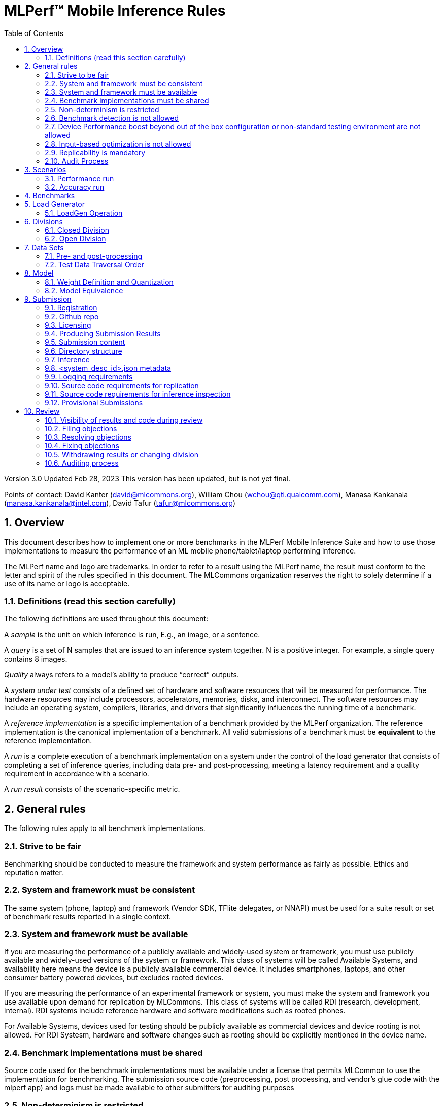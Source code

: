 :toc:
:toclevels: 4

:sectnums:

= MLPerf™ Mobile Inference Rules

Version 3.0
Updated Feb 28, 2023
This version has been updated, but is not yet final.

Points of contact: David Kanter (david@mlcommons.org), William Chou
(wchou@qti.qualcomm.com), Manasa Kankanala (manasa.kankanala@intel.com), David Tafur (tafur@mlcommons.org)

== Overview

This document describes how to implement one or more benchmarks in the MLPerf Mobile
Inference Suite and how to use those implementations to measure the performance
of an ML mobile phone/tablet/laptop performing inference.


The MLPerf name and logo are trademarks. In order to refer to a result using the
MLPerf name, the result must conform to the letter and spirit of the rules
specified in this document. The MLCommons organization reserves the right to solely
determine if a use of its name or logo is acceptable.

=== Definitions (read this section carefully)

The following definitions are used throughout this document:

A _sample_ is the unit on which inference is run, E.g., an image, or a sentence.

A _query_ is a set of N samples that are issued to an inference system
together. N is a positive integer. For example, a single query contains 8
images.

_Quality_ always refers to a model’s ability to produce “correct” outputs.

A _system under test_ consists of a defined set of hardware and software
resources that will be measured for performance.  The hardware resources may
include processors, accelerators, memories, disks, and interconnect. The
software resources may include an operating system, compilers, libraries, and
drivers that significantly influences the running time of a benchmark.

A _reference implementation_ is a specific implementation of a benchmark
provided by the MLPerf organization.  The reference implementation is the
canonical implementation of a benchmark. All valid submissions of a benchmark
must be *equivalent* to the reference implementation.

A _run_ is a complete execution of a benchmark implementation on a system under
the control of the load generator that consists of completing a set of inference
queries, including data pre- and post-processing, meeting a latency requirement
and a quality requirement in accordance with a scenario.

A _run result_ consists of the scenario-specific metric.

== General rules

The following rules apply to all benchmark implementations.

=== Strive to be fair

Benchmarking should be conducted to measure the framework and system performance
as fairly as possible. Ethics and reputation matter.

=== System and framework must be consistent

The same system  (phone, laptop) and framework (Vendor SDK, TFlite delegates, or 
NNAPI) must be used for a suite result or set of benchmark results reported in a
single context.

=== System and framework must be available

If you are measuring the performance of a publicly available and widely-used
system or framework, you must use publicly available and widely-used versions of
the system or framework.  This class of systems will be called Available Systems, and 
availability here means the device is a publicly available commercial device. 
It includes smartphones, laptops, and other consumer battery powered devices, 
but excludes rooted devices. 

If you are measuring the performance of an experimental framework or system, you
must make the system and framework you use available upon demand for
replication by MLCommons.  This class of systems will be called RDI (research,
development, internal). RDI systems include reference hardware and software
modifications such as rooted phones.

For Available Systems, devices used for testing should be publicly available as 
commercial devices and device rooting is not allowed. For RDI Systesm, hardware and
software changes such as rooting should be explicitly mentioned in the device name.

=== Benchmark implementations must be shared

Source code used for the benchmark implementations must be available under a license that permits MLCommon to use the implementation for benchmarking. The submission source code (preprocessing, post processing, and vendor’s glue code with the mlperf app) and logs must be made available to other submitters for auditing purposes

=== Non-determinism is restricted

The only forms of acceptable non-determinism are:

* Floating point operation order

* Random traversal of the inputs

* Rounding

All random numbers must be based on fixed random seeds and a deterministic random
number generator. The deterministic random number generator is the Mersenne Twister
19937 generator ([std::mt19937](http://www.cplusplus.com/reference/random/mt19937/)).
The random seeds will be announced two weeks before the benchmark submission deadline.

=== Benchmark detection is not allowed

The framework and system should not detect and behave differently for
benchmarks.

=== Device Performance boost beyond out of the box configuration or non-standard testing environment are not allowed
Devices should be tested under device’s default settings in a testing environment with ambient temperature. Any additional modification on the device or the environment should consult with the Mobile WG submitters and chairs. 

=== Input-based optimization is not allowed

The implementation should not encode any information about the content of the
input dataset in any form.

=== Replicability is mandatory

Results that cannot be replicated are not valid results. Both inference and accuracy results should be within 5% with in 5 tries (with a 5 min wait in between).

=== Audit Process
All Closed/available submissions should make the device available for results replication by MLCommons.

Submitters must provide the device either as a gift/loan or reimburse MLCommons for the purchase of the test system.

== Scenarios

In order to enable representative testing of a wide variety of inference
platforms and use cases, MLPerf has defined four different scenarios as
described in the table below. The number of queries is selected to ensure sufficient statistical confidence in the reported metric.

=== Performance run
|===
|Scenario |Query Generation |Performance Sample Count |Min Samples to be tested |Min Duration |Tail Latency | Performance Metric
|MobileNetEdge - Single stream |LoadGen sends next query as soon as SUT completes the previous query | 1024 |1024 |60 sec |90% | 90%-ile measured latency
|MobileNetEdge - Offline |LoadGen sends all queries to the SUT at start | 1024 | 24,576 |None |N/A | Measured throughput
|MobileDet-SSD - Single stream |LoadGen sends next query as soon as SUT completes the previous query | 256 |1024 |60 sec |90% | 90%-ile measured latency
|MOSAIC - Single stream |LoadGen sends next query as soon as SUT completes the previous query | 256 |1024 |60 sec |90% | 90%-ile measured latency
|EDSR - Single stream |LoadGen sends next query as soon as SUT completes the previous query | 25 |25 |60 sec |90% | 90%-ile measured latency
|MobileBERT - Single stream |LoadGen sends next query as soon as SUT completes the previous query | 10833 |1024 |60 sec |90% | 90%-ile measured latency
|===

=== Accuracy run

|===
|Model/Scenario |Accuracy Dataset |URL | Accuracy Target
|MobileNetEdge - Single stream |ImageNet 2012 validation data set (50000 images) | http://image-net.org/challenges/LSVRC/2012/ | 98% of FP32 (76.19%)
|MobileNetEdge - Offline |ImageNet 2012 validation data set (50000 images) | http://image-net.org/challenges/LSVRC/2012/ | 98% of FP32 (76.19%)
|MobileDet-SSD - Single stream |MS-COCO 2017 validation set (5000 images) | http://images.cocodataset.org/zips/val2017.zip | 95% of FP32 (mAP 0.285)
|MOSAIC - Single stream |ADE20K val set (2000 images) | http://data.csail.mit.edu/places/ADEchallenge/ADEChallengeData2016.zip | 96% of FP32 (mIOU 59.8% 32 classes)
|EDSR - Single stream |Selected Google Open Image (25 images) | https://github.com/mlcommons/mobile_models/blob/main/v3_0/datasets/snusr_lr.zip | FP32: 33.58dB , Int8: 33dB
|MobileBERT - Single stream |SQUAD v1.1 Dev (dev-v1.1.json) (10833 samples)  * Mini-validation set with 100 samples is adopted by MWG | https://github.com/google-research/bert#squad-11 | 93% of FP32 (90.5 F1 for first 100 sentences; 89.4 F1 score for full validation set)
|===
== Benchmarks

The MLPerf organization provides a reference implementation of each benchmark,
which includes the following elements: Code that implements the model in a
framework.  A plain text “README.md” file that describes:

* Problem

** Dataset/Environment

** Publication/Attribution

** Data pre- and post-processing

** Performance, accuracy, and calibration data sets

** Test data traversal order (CHECK)

* Model

** Publication/Attribution

** List of layers

** Weights and biases

* Quality and latency

** Quality target

** Latency target(s)

* Directions

** Steps to configure machine

** Steps to download and verify data

** Steps to run and time

A “download_dataset” script that downloads the accuracy, speed, and calibration
datasets.

A “verify_dataset” script that verifies the dataset against the checksum.

A “run_and_time” script that executes the benchmark and reports the wall-clock
time.


== Load Generator

=== LoadGen Operation

The LoadGen is provided in C++ with Python bindings and must be used by all
submissions. The LoadGen is responsible for:

* Generating the queries according to one of the scenarios.

* Tracking the latency of queries.

* Validating the accuracy of the results.

* Computing final metrics.

Latency is defined as the time from when the LoadGen was scheduled to pass a
query to the SUT, to the time it receives a reply.

* Single-stream: LoadGen measures average latency using a single test run. For
the test run, LoadGen sends an initial query then continually sends the next
query as soon as the previous query is processed.


* Offline: LoadGen measures throughput using a single test run. For the test
run, LoadGen sends all queries at once.

The run procedure is as follows:

1. LoadGen signals system under test (SUT).

2. SUT starts up and signals readiness.

3. LoadGen starts clock and begins generating queries.

4. LoadGen stops generating queries as soon as the benchmark-specific minimum
number of queries have been generated and the benchmark specific minimum time
has elapsed.

5. LoadGen waits for all queries to complete, and errors if all queries fail to
complete.

6. LoadGen computes metrics for the run.

The execution of LoadGen is restricted as follows:

* LoadGen must run on the processor that most faithfully simulates queries
  arriving from the most logical source, which is usually the network or an I/O
  device such as a camera. For example, if the most logical source is the
  network and the system is characterized as host - accelerator, then LoadGen
  should run on the host unless the accelerator incorporates a NIC.

* The trace generated by LoadGen must be stored in the DRAM that most faithfully simulates queries arriving 
  from the most logical source, which is usually the network or an I/O device such as a camera. It may be pinned.

  Submitters seeking to use anything other than the DRAM attached to the processor on which loadgen is running must 
  seek prior approval, and must provide with their submission sufficient details system architecture and software to  
  show how the input activation bandwidth utilized by each benchmark/scenario combination can be delivered from the 
  network or I/O device to that memory

* Caching of any queries, any query parameters, or any intermediate results is
  prohibited.

* The LoadGen must be compiled from a tagged approved revision of the mlperf/inference
  GitHub repository without alteration.  Pull requests addressing portability
  issues and adding new functionality are welcome.

* The vendor can reduce the latency setting to be lower than 90000(default). However, the latency setting cannot be greater than 90000.

LoadGen generates queries based on trace. The trace is constructed by uniformly
sampling (with replacement) from a library based on a fixed random seed and
deterministic generator. The size of the library is listed in as 'QSL Size' in
the 'Benchmarks' table above. The trace is usually pre-generated, but may
optionally be incrementally generated if it does not fit in memory. LoadGen
validates accuracy via a separate test run that use each sample in the test
library exactly once but is otherwise identical to the above normal metric run.

One LoadGen validation run is required for each submitted performance result 
even if two or more performance results share the same source code.

Note: The same code must be run for both the accuracy and performance LoadGen modes. This means the same output should be passed in QuerySampleComplete in both modes. 

== Divisions

There are two divisions of the benchmark suite, the Closed division and the Open
division.

=== Closed Division

The Closed division requires using pre-processing, post-processing, and model
that is equivalent to the reference or alternative implementation.  The closed
division allows calibration for quantization and does not allow any retraining.

The unqualified name “MLPerf” must be used when referring to a Closed Division
suite result, e.g. “a MLPerf result of 4.5.”

=== Open Division

The Open division allows using arbitrary pre- or post-processing and model,
including retraining.  The qualified name “MLPerf Open” must be used when
referring to an Open Division suite result, e.g. “a MLPerf Open result of 7.2.”


== Data Sets

For each benchmark, MLPerf will provide pointers to:

* An accuracy data set, to be used to determine whether a submission meets the
  quality target, and used as a validation set

* A speed/performance data set that is a subset of the accuracy data set to be
  used to measure performance

For each benchmark, MLPerf will provide pointers to:

* A calibration data set, to be used for quantization (see quantization
  section), that is a small subset of the training data set used to generate the
  weights

Each reference implementation shall include a script to verify the datasets
using a checksum. The dataset must be unchanged at the start of each run.

=== Pre- and post-processing

As input, before preprocessing:

* all imaging benchmarks take uncropped uncompressed bitmap

* BERT takes text


Sample-independent pre-processing that matches the reference model is
untimed. However, it must be pre-approved and added to the following list:

* May resize to processed size 

* May reorder channels / do arbitrary transpositions

* May pad to arbitrary size (don’t be creative)

* May do a single, consistent crop

* Mean subtraction and normalization provided reference model expect those to be
  done

* May convert data among numerical formats

Any other pre- and post-processing time is included in the wall-clock time for a
run result.

=== Test Data Traversal Order

Test data is determined by the LoadGen. For scenarios where processing multiple
samples can occur, any ordering is
allowed subject to latency requirements.

== Model

CLOSED: MLPerf provides a reference implementation of each benchmark. The benchmark implementation must use a model that is
equivalent, as defined in these rules, to the model used in the reference implementation.

OPEN: The benchmark implementation may use a different model to perform the same
task. Retraining is allowed.

=== Weight Definition and Quantization

CLOSED: MLPerf will provide trained weights and biases in fp32 format for both
the reference and alternative implementations.

MLPerf will provide a calibration data set for all models. Submitters may do arbitrary purely mathematical, reproducible quantization
using only the calibration data and weight and bias tensors from the benchmark
owner provided model to any numerical format
that achieves the desired quality. The quantization method must be publicly
described at a level where it could be reproduced.

To be considered principled, the description of the quantization method must be
much much smaller than the non-zero weights it produces.

Calibration is allowed and must only use the calibration data set provided by
the benchmark owner. Submitters may choose to use only a subset of the calibration data set.

Additionally, for image classification using MobileNetEdge and object
detection using MobileDet-SSD, MLPerf will provide a retrained INT8
(asymmetric for TFLite) model. Model weights and
input activations are scaled per tensor, and must preserve the same shape modulo
padding. Convolution layers are allowed to be in either NCHW or NHWC format.  No
other retraining is allowed.

OPEN: Weights and biases must be initialized to the same values for each run,
any quantization scheme is allowed that achieves the desired quality.

=== Model Equivalence

All implementations are allowed as long as the latency and accuracy bounds are
met and the reference weights are used. Reference weights may be modified
according to the quantization rules.

Examples of allowed techniques include, but are not limited to:

* Arbitrary frameworks and runtimes: TensorFlow, TensorFlow-lite, ONNX, PyTorch,
  etc, provided they conform to the rest of the rules

* Running any given control flow or operations on or off an accelerator

* Arbitrary data arrangement

* Different in-memory representations of inputs, weights, activations, and outputs

* Variation in matrix-multiplication or convolution algorithm provided the
  algorithm produces asymptotically accurate results when evaluated with
  asymptotic precision

* Mathematically equivalent transformations (e.g. Tanh versus Logistic, ReluX
  versus ReluY, any linear transformation of an activation function)

* Approximations (e.g. replacing a transcendental function with a polynomial)

* Processing queries out-of-order within discretion provided by scenario

* Replacing dense operations with mathematically equivalent sparse operations

* Hand picking different numerical precisions for different operations

* Fusing or unfusing operations

* Dynamically switching between one or more batch sizes

* Different implementations based on scenario (e.g., single stream vs. offline) or dynamically determined batch size or input size

* Mixture of experts combining differently quantized weights

* Stochastic quantization algorithms with seeds for reproducibility

* Reducing ImageNet classifiers with 1001 classes to 1000 classes

* Dead code elimination

* Sorting samples in a query when it improves performance even when
  all samples are distinct

* Incorporating explicit statistical information about the calibration set
  (eg. min, max, mean, distribution)

* Empirical performance and accuracy tuning based on the performance and accuracy
  set (eg. selecting batch sizes or numerics experimentally)
  
* Sorting an embedding table based on frequency of access in the training set.
  (Submtters should include in their submission details of how the ordering was
  derived.)

The following techniques are disallowed:

* Wholesale weight replacement or supplements

* Discarding non-zero weight elements, including pruning

* Caching queries or responses

* Coalescing identical queries

* Modifying weights during the timed portion of an inference run (no online
  learning or related techniques)

* Weight quantization algorithms that are similar in size to the non-zero
  weights they produce

* Hard coding the total number of queries

* Techniques that boost performance for fixed length experiments but are
  inapplicable to long-running services except in the offline scenario

* Using knowledge of the LoadGen implementation to predict upcoming lulls or
  spikes in the server scenario
  
* Treating beams in a beam search differently. For example, employing different
  precision for different beams

* Changing the number of beams per beam search relative to the reference

* Incorporating explicit statistical information about the performance or
  accuracy sets (eg. min, max, mean, distribution)

* Techniques that take advantage of upsampled images. For example,
  downsampling inputs and kernels for the first convolution.

* Techniques that only improve performance when there are identical
  samples in a query. For example, sorting samples in SSD.

== Submission
The submission process defines how to submit code and results for review and eventual publication. This section will also cover on-cycle regular submissions and off-cycle provisional submissions.

=== Registration
In order to register, a submitter or their org must sign the relevant MLCommon CLA and provide primary and secondary github handles and primary and secondary POC email address.

=== Github repo
MLPerf will provide a private Github repository for submissions. Each submitter will submit one or more pull requests containing their submission to the appropriate Github repo before the submission deadline. Pull requests may be amended up until the deadline.

=== Licensing
All submissions of code (preprocessing, post-processing, fork of the app and submitter’s backend glue code) must be made under the MLC CLA, All submissions of code will be Apache 2 compatible. Third party libraries need not be Apache 2 licensed.

=== Producing Submission Results
* Submitter will compile the mlperf apk with submitter’s own backend and run the app on the device of submitter’s own choosing for generating the inference and accuracy results
* A submission must contain the content described in Vendor Submission Deliverables in the next section

=== Submission content
* Name of the commercial device
* Inference performance results on commercially available device
* Accuracy results on same commercially available device
*Specification of the device in JSON format
** The necessary fields are at https://docs.google.com/spreadsheets/d/15CcIdlfaW9D5pty7XeyP8yTHEZYzS9Rnjb3D2c88L_8/edit#gid=520586570

* Code changes to private vendor repo, if needed:
** Fork of mobile_app containing
*** Build instructions for integration with vendor SDK
*** Backend SDK glue code
*** Per model runtime config options
*** Pre-processing, post-processing code
*** Additional changes beside vendor’s proprietary SDK
* Writeup to describe quantization methodology (should have been done one week before the submission)
** See example write-up here
** See official intel submission example
** See official nvidia submission v0.5 example
* Fill out the submission checklist and submit as part of submission
* Email the submission results before submission deadline 1pm PST
** Make copy of submission results template
** Enter your submission scores
*** Precision / 2 decimal places
** Email to MLPerf Mobile group chairs and cc. David Tafur <tafur@mlcommons.org> 
*** Subject: [ MLPerf Mobile Submission ] <Vendor> 
** Attach submission results as Excel spreadsheet
** Add checklist


=== Directory structure
A submission is for one code base for the benchmarks submitted. An org may make multiple submissions. A submission should take the form of a directory with the following structure. The structure must be followed regardless of the actual location of the actual code, e.g. in the MLPerf repo or an external code host site.

=== Inference
within closed or open category folder:

* <submitting_organization>/
** Calibration.md (Quantization writeup)
** systems/
<system_desc_id>.json # combines hardware and software stack information
** code/
*** <Custom Model> (if the models are not deterministically generated)
*** <Benchmark>
**** TF/TFlite model files
**** Calibration_process.adoc 
*** <Runtime>/
**** <git commit from the private submitter repo> 
**** (For SS’ private SDK) <git commit ID for the version of the SDK used for submission> 


** measurements/
*** <system_desc_id>/
**** <benchmark>/
***** <scenario>
****** <system_desc_id>_<runtime>_<scenario>.json (example here)

** results/
*** <system_desc_id>/
**** result.json
**** screenshots of the inference and accuracy results
**** <benchmark>/
***** <scenario>
****** mlperf_log_detail.txt  <=from performance run
****** mlperf_log_summary.txt  <= from performance run
****** mlperf_log_trace.json <= from performance run
****** <accuracy>
******* mlperf_log_detail.txt  
******* mlperf_log_summary.txt 
******* mlperf_log_trace.json 
******* mlperf_log_accuracy.json

System names and implementation names may be arbitrary.
<**benchmark**> must be one of {**MobilenetEdgeTPU, MobileDETSSD, MOSAIC, EDSR, MobileBERT**}. 
<**scenario**> must be one of { **SingleStream, Offline**}.
Here is the list of mandatory files for all submissions in any division/category. However, your submission should still include all software information and related information for results replication.

* screenshots of the performance and accracy results
* mlperf_log_accuracy.json (only from the accuracy run)
* mlperf_log_detail.txt (from both performance and accuracy runs)
* mlperf_log_summary.txt (from both performance and accuracy runs)
* mlperf_log_trace.json (from both performance and accuracy runs)
* (if the original MLPerf models are not used) calibration or weight transformation related code 
* ( if the models are not deterministically generated) actual models
Vendor’s glue code which interfaces with Mlperf app frontend 

* <system_desc_id>_<implementation_id>_<scenario>.json

* <system_desc_id>.json

=== <system_desc_id>.json metadata
The file <system_desc_id>.json should contain the following metadata describing the system:
https://docs.google.com/spreadsheets/d/15CcIdlfaW9D5pty7XeyP8yTHEZYzS9Rnjb3D2c88L_8/edit#gid=520586570

=== Logging requirements
For Inference, the results logs must have been produced by the mlperf app. 

=== Source code requirements for replication
The following section applies to all submissions in all divisions.
The source code must be sufficient to reproduce the results of the submission, given all source components specified. Any software component that would be required to substantially reproduce the submission must be uniquely identified using one of the following methods:

|===
|Software Component |Possible methods for replication |Considered “Available” for Category purposes (see later section)
|Source code or binary included in the submission repo |--- |Yes
|	Depends only on public Github repo	|	Commit hash or tag	|	Yes
|	Depends only on public Github repo plus one or more PRs	|	Commit hash or tag, and PR number(s)	|	Yes
|	Depends only on an available binary (could be free to download or for purchase / customers only)	|	Name and version, or url	|	Yes, if the binary is a Beta or Production release
|	Depends on private source code from an internal source control system	|	Unique source identifier [i.e., gitlab hash, p4 CL, etc]	|	No
|	Private binary	|	Checksum	|	No

|===

=== Source code requirements for inference inspection
The following section applies to all submissions in the Closed division. 
For inference, the source code, pseudo-code, or prose description must be sufficient to determine:

* The connection to the loadgen
* Preprocessing & Post Processing
* The architecture of the model, and the operations performed
* Weights (please notify results chair if > 2 GB combined)
* Weight transformations
** If weight transformations are non-deterministic, then any randomness seeds used must be included in the submission.

=== Provisional Submissions

Provisional submissions are designed to allow submission, publication, and use of official MLPerf Mobile official results outside of the regular submission schedule. Most importantly, a provisional submission is required to pre-integrate submitter backends into the official app. Provisional submissions require the submitter to have completed an on-cycle submission within the past year and participate in the weekly engineering meetings, or must be approved by the MLCommons executive director and WG chairs. Provisional submissions may only be submitted on the latest official version.

Submitters will notify the MLCommons executive director at least 4 weeks prior to submission, and MLCommons will create a private repo for the provisional submission. The private repository will be visible to only MLCommons and WG members. The submitter will then upload the content of their submission to the agreed upon submission repo, the content of which will be identical to that of an official submission. The Mobile WG will inspect the code at its discretion, and ask the submitter to make changes if needed. 

MLCommons will then integrate the vendor backend into the app, and distribute a version of the app to members for testing and sign-off for release by members. The vendor backends of other members will be the latest version from mobile_app_open, granted that the backend owner has submitted within the past year, and is actively participating in engineering meetings.

The device will undergo audit by a designated auditor and WG members for up to five weeks or sign-off from other WG members, whichever comes first. Once the device passes the audit from the designated auditor, at the submitter’s request, the result is added to the results board for the given version of the app, and the official app will be made publicly available. The app version and date used to derive the results will be noted within the result details.



== Review

=== Visibility of results and code during review
During the review process, only certain groups are allowed to inspect results and code.

|===
|	Group	|	Can Inspect
|	Review committee	|	All results, all code
|	Submitters	|	All results, all code
|	Public	|	No results, no code

|===

=== Filing objections
Submitters must officially file objections to other submitter’s code by creating a GitHub issue prior to the “Filing objections” deadline that cites the offending lines, the rules section violated, and, if pertinent, corresponding lines of the reference implementation that are not equivalent.
Each submitter must file objections with a “by <org>” tag and a “against <org>” tag. Multiple organizations may append their “by <org>” to an existing objection if desired. If an objector comes to believe the objection is in error they may remove their “by <org>” tag. All objections with no “by <org>” tags at the end of the filing deadline will be closed.
Submitters should file an objection, then discuss with the submitter to verify if the objection is correct. Following filing of an issue but before resolution, both objecting submitter and owning submitter may add comments to help the review committee understand the problem.
If the owning submitter acknowledges the problem, they may append the “fix_required” tag and begin to fix the issue.

=== Resolving objections
The review committee will review each objection, and either establish consensus or vote. If the committee votes to support an objection, it will provide some basic guidance on an acceptable fix and append the “fix_required” tag. If the committee votes against an objection, it will close the issue.

=== Fixing objections
Code should be updated via a pull request prior to the “fixing objections” deadline. Following submission of all fixes, the objecting submitter should confirm that the objection has been addressed with the objector(s) and ask them to remove their “by <org> tags.
If the objector is not satisfied by the fix, then the review committee will decide the issue at its final review meeting. The review committee may vote to accept a fix and close the issue, or reject a fix and request the submission be moved to open or withdrawn.

=== Withdrawing results or changing division
Anytime up until the final human readable deadline, an entry may be withdrawn by amending the pull request. Alternatively, an entry may be voluntarily moved from the closed division to the open division.

=== Auditing process
refers to https://github.com/mlcommons/mobile_open/blob/main/rules/submissionRuleV2_0.adoc#mlperf-mobile-v11-submission-process-and-auditing-protocols
